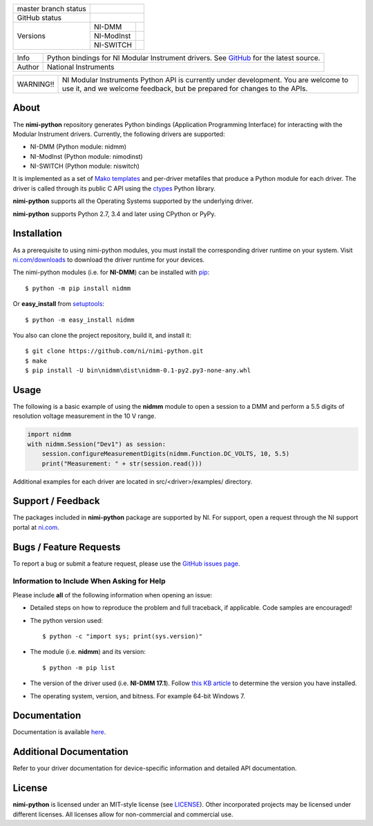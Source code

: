 +----------------------+------------------------------------------------------------+
| master branch status | |BuildStatus| |Docs| |MITLicense| |CoverageStatus|         |
+----------------------+------------------------------------------------------------+
| GitHub status        | |OpenIssues| |OpenPullRequests|                            |
+----------------------+------------+-----------------------------------------------+
| Versions             | NI-DMM     | |DMMLatestVersion| |DMMPythonVersion|         |
|                      +------------+-----------------------------------------------+
|                      | NI-ModInst | |ModInstLatestVersion| |ModInstPythonVersion| |
|                      +------------+-----------------------------------------------+
|                      | NI-SWITCH  | |SwitchLatestVersion| |SwitchPythonVersion|   |
+----------------------+------------+-----------------------------------------------+

===========  ============================================================================================================================
Info         Python bindings for NI Modular Instrument drivers. See `GitHub <https://github.com/ni/nimi-python/>`_ for the latest source.
Author       National Instruments
===========  ============================================================================================================================

+-----------+-----------------------------------------------------------------------+
| WARNING!! | NI Modular Instruments Python API is currently under development. You |
|           | are welcome to use it, and we welcome feedback, but be prepared for   |
|           | changes to the APIs.                                                  |
+-----------+-----------------------------------------------------------------------+

.. _about-section:

.. image:: https://raw.githubusercontent.com/ni/nimi-python/master/docs/_static/python-dmm-small.jpg
   :alt: NI Digital Multimeter with Python logo
   :align: center

About
=====

The **nimi-python** repository generates Python bindings (Application Programming Interface) for interacting with the Modular Instrument drivers. Currently, the following drivers are supported:

* NI-DMM (Python module: nidmm)
* NI-ModInst (Python module: nimodinst)
* NI-SWITCH (Python module: niswitch)

It is implemented as a set of `Mako templates <http://makotemplates.org>`_ and per-driver metafiles that produce a Python module for each driver. The driver is called through its public C API using the
`ctypes <https://docs.python.org/2/library/ctypes.html>`_ Python library.

**nimi-python** supports all the Operating Systems supported by the underlying driver.

**nimi-python** supports Python 2.7, 3.4 and later using CPython or PyPy.

.. _installation-section:

Installation
============

As a prerequisite to using nimi-python modules, you must install the corresponding driver runtime on your system. Visit `ni.com/downloads <http://www.ni.com/downloads/>`_ to download the driver runtime for your devices.

The nimi-python modules (i.e. for **NI-DMM**) can be installed with `pip <http://pypi.python.org/pypi/pip>`_::

  $ python -m pip install nidmm

Or **easy_install** from
`setuptools <http://pypi.python.org/pypi/setuptools>`_::

  $ python -m easy_install nidmm

You also can clone the project repository, build it, and install it::

  $ git clone https://github.com/ni/nimi-python.git
  $ make
  $ pip install -U bin\nidmm\dist\nidmm-0.1-py2.py3-none-any.whl

.. _usage-section:

Usage
=====

The following is a basic example of using the **nidmm** module to open a session to a DMM and perform a 5.5 digits of resolution voltage measurement in the 10 V range.

.. code-block:: python

    import nidmm
    with nidmm.Session("Dev1") as session:
        session.configureMeasurementDigits(nidmm.Function.DC_VOLTS, 10, 5.5)
        print("Measurement: " + str(session.read()))

Additional examples for each driver are located in src/<driver>/examples/ directory.

.. _support-section:

Support / Feedback
==================

The packages included in **nimi-python** package are supported by NI. For support, open
a request through the NI support portal at `ni.com <http://www.ni.com>`_.

.. _bugs-section:

Bugs / Feature Requests
=======================

To report a bug or submit a feature request, please use the
`GitHub issues page <https://github.com/ni/nimi-python/issues>`_.

Information to Include When Asking for Help
-------------------------------------------

Please include **all** of the following information when opening an issue:

- Detailed steps on how to reproduce the problem and full traceback, if
  applicable. Code samples are encouraged!

- The python version used::

  $ python -c "import sys; print(sys.version)"

- The module (i.e. **nidmm**) and its version::

  $ python -m pip list

- The version of the driver used (i.e. **NI-DMM 17.1**). Follow
  `this KB article <http://digital.ni.com/express.nsf/bycode/ex8amn>`_
  to determine the version you have installed.

- The operating system, version, and bitness. For example 64-bit Windows 7.

.. _documentation-section:

Documentation
=============

Documentation is available `here <http://nimi-python.readthedocs.io>`_.

Additional Documentation
========================

Refer to your driver documentation for device-specific information and detailed API documentation.

.. _license-section:

License
=======

**nimi-python** is licensed under an MIT-style license (see
`LICENSE <https://github.com/ni/nimi-python/blob/master/LICENSE>`_).
Other incorporated projects may be licensed under different licenses. All
licenses allow for non-commercial and commercial use.

.. |BuildStatus| image:: https://img.shields.io/travis/ni/nimi-python.svg
    :alt: Build Status - master branch
    :scale: 100%
    :target: https://travis-ci.org/ni/nimi-python

.. |Docs| image:: https://readthedocs.org/projects/nimi-python/badge/?version=latest
    :alt: Documentation Status - master branch
    :scale: 100%
    :target: https://nimi-python.readthedocs.io/en/latest/?badge=latest

.. |MITLicense| image:: https://img.shields.io/badge/License-MIT-yellow.svg
    :alt: MIT License
    :scale: 100%
    :target: https://opensource.org/licenses/MIT

.. |CoverageStatus| image:: https://coveralls.io/repos/github/ni/nimi-python/badge.svg?branch=master&dummy=no_cache_please_1
    :alt: Test Coverage - master branch
    :scale: 100%
    :target: https://coveralls.io/github/ni/nimi-python?branch=master

.. |DMMLatestVersion| image:: http://img.shields.io/pypi/v/nidmm.svg
    :alt: Latest NI-DMM Version
    :scale: 100%
    :target: http://pypi.python.org/pypi/nidmm

.. |DMMPythonVersion| image:: http://img.shields.io/pypi/pyversions/nidmm.svg
    :alt: NI-DMM supported Python versions
    :scale: 100%
    :target: http://pypi.python.org/pypi/nidmm

.. |ModInstLatestVersion| image:: http://img.shields.io/pypi/v/nimodinst.svg
    :alt: Latest NI-ModInst Version
    :scale: 100%
    :target: http://pypi.python.org/pypi/nimodinst

.. |ModInstPythonVersion| image:: http://img.shields.io/pypi/pyversions/nimodinst.svg
    :alt: NI-ModInst supported Python versions
    :scale: 100%
    :target: http://pypi.python.org/pypi/nimodinst

.. |SwitchLatestVersion| image:: http://img.shields.io/pypi/v/niswitch.svg
    :alt: Latest NI-SWITCH Version
    :scale: 100%
    :target: http://pypi.python.org/pypi/niswitch

.. |SwitchPythonVersion| image:: http://img.shields.io/pypi/pyversions/niswitch.svg
    :alt: NI-SWITCH supported Python versions
    :scale: 100%
    :target: http://pypi.python.org/pypi/niswitch

.. |OpenIssues| image:: https://img.shields.io/github/issues/ni/nimi-python.svg
    :alt: Open Issues + Pull Requests
    :scale: 100%
    :target: https://github.com/ni/nimi-python/issues

.. |OpenPullRequests| image:: https://img.shields.io/github/issues-pr/ni/nimi-python.svg
    :alt: Open Pull Requests
    :scale: 100%
    :target: https://github.com/ni/nimi-python/pulls

